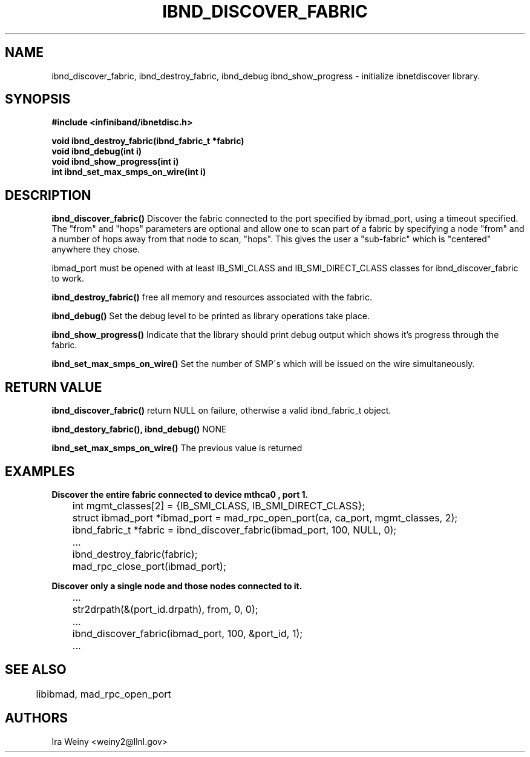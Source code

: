 .TH IBND_DISCOVER_FABRIC 3  "July 25, 2008" "OpenIB" "OpenIB Programmer's Manual"
.SH "NAME"
ibnd_discover_fabric, ibnd_destroy_fabric, ibnd_debug ibnd_show_progress \- initialize ibnetdiscover library.
.SH "SYNOPSIS"
.nf
.B #include <infiniband/ibnetdisc.h>
.sp
.bi "ibnd_fabric_t *ibnd_discover_fabric(struct ibmad_port *ibmad_port, int timeout_ms, ib_portid_t *from, int hops)"
.BI "void ibnd_destroy_fabric(ibnd_fabric_t *fabric)"
.BI "void ibnd_debug(int i)"
.BI "void ibnd_show_progress(int i)"
.BI "int ibnd_set_max_smps_on_wire(int i)"
.SH "DESCRIPTION"
.B ibnd_discover_fabric()
Discover the fabric connected to the port specified by ibmad_port, using a timeout specified.  The "from" and "hops" parameters are optional and allow one to scan part of a fabric by specifying a node "from" and a number of hops away from that node to scan, "hops".  This gives the user a "sub-fabric" which is "centered" anywhere they chose.

ibmad_port must be opened with at least IB_SMI_CLASS and IB_SMI_DIRECT_CLASS
classes for ibnd_discover_fabric to work.

.B ibnd_destroy_fabric()
free all memory and resources associated with the fabric.

.B ibnd_debug()
Set the debug level to be printed as library operations take place.

.B ibnd_show_progress()
Indicate that the library should print debug output which shows it's progress
through the fabric.

.B ibnd_set_max_smps_on_wire()
Set the number of SMP\'s which will be issued on the wire simultaneously.

.SH "RETURN VALUE"
.B ibnd_discover_fabric()
return NULL on failure, otherwise a valid ibnd_fabric_t object.

.B ibnd_destory_fabric(), ibnd_debug()
NONE

.B ibnd_set_max_smps_on_wire()
The previous value is returned

.SH "EXAMPLES"

.B Discover the entire fabric connected to device "mthca0", port 1.

	int mgmt_classes[2] = {IB_SMI_CLASS, IB_SMI_DIRECT_CLASS};
	struct ibmad_port *ibmad_port = mad_rpc_open_port(ca, ca_port, mgmt_classes, 2);
	ibnd_fabric_t *fabric = ibnd_discover_fabric(ibmad_port, 100, NULL, 0);
	...
	ibnd_destroy_fabric(fabric);
	mad_rpc_close_port(ibmad_port);

.B Discover only a single node and those nodes connected to it.

	...
	str2drpath(&(port_id.drpath), from, 0, 0);
	...
	ibnd_discover_fabric(ibmad_port, 100, &port_id, 1);
	...
.SH "SEE ALSO"
	libibmad, mad_rpc_open_port
.SH "AUTHORS"
.TP
Ira Weiny <weiny2@llnl.gov>
